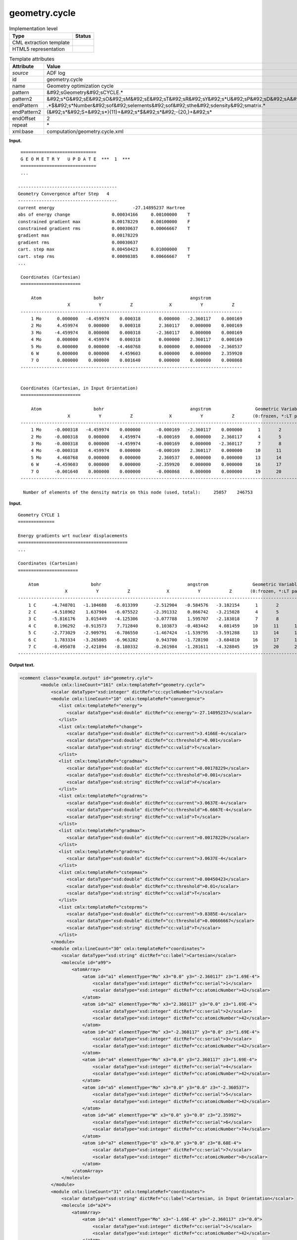 .. _geometry.cycle-d3e2540:

geometry.cycle
==============

.. table:: Implementation level

   +----------------------------------------------------------------------------------------------------------------------------+----------------------------------------------------------------------------------------------------------------------------+
   | Type                                                                                                                       | Status                                                                                                                     |
   +============================================================================================================================+============================================================================================================================+
   | CML extraction template                                                                                                    | |image0|                                                                                                                   |
   +----------------------------------------------------------------------------------------------------------------------------+----------------------------------------------------------------------------------------------------------------------------+
   | HTML5 representation                                                                                                       | |image1|                                                                                                                   |
   +----------------------------------------------------------------------------------------------------------------------------+----------------------------------------------------------------------------------------------------------------------------+

.. table:: Template attributes

   +----------------------------------------------------------------------------------------------------------------------------+----------------------------------------------------------------------------------------------------------------------------+
   | Attribute                                                                                                                  | Value                                                                                                                      |
   +============================================================================================================================+============================================================================================================================+
   | *source*                                                                                                                   | ADF log                                                                                                                    |
   +----------------------------------------------------------------------------------------------------------------------------+----------------------------------------------------------------------------------------------------------------------------+
   | id                                                                                                                         | geometry.cycle                                                                                                             |
   +----------------------------------------------------------------------------------------------------------------------------+----------------------------------------------------------------------------------------------------------------------------+
   | name                                                                                                                       | Geometry optimization cycle                                                                                                |
   +----------------------------------------------------------------------------------------------------------------------------+----------------------------------------------------------------------------------------------------------------------------+
   | pattern                                                                                                                    | &#92;sGeometry&#92;sCYCLE.\*                                                                                               |
   +----------------------------------------------------------------------------------------------------------------------------+----------------------------------------------------------------------------------------------------------------------------+
   | pattern2                                                                                                                   | &#92;s*G&#92;sE&#92;sO&#92;sM&#92;sE&#92;sT&#92;sR&#92;sY&#92;s*U&#92;sP&#92;sD&#92;sA&#92;sT&#92;sE.\*                    |
   +----------------------------------------------------------------------------------------------------------------------------+----------------------------------------------------------------------------------------------------------------------------+
   | endPattern                                                                                                                 | .*$&#92;s*Number&#92;sof&#92;selements&#92;sof&#92;sthe&#92;sdensity&#92;smatrix.\*                                        |
   +----------------------------------------------------------------------------------------------------------------------------+----------------------------------------------------------------------------------------------------------------------------+
   | endPattern2                                                                                                                | (&#92;s*&#92;S+&#92;s*){11}+&#92;s*$&#92;s*&#92;-{20,}+&#92;s\*                                                            |
   +----------------------------------------------------------------------------------------------------------------------------+----------------------------------------------------------------------------------------------------------------------------+
   | endOffset                                                                                                                  | 2                                                                                                                          |
   +----------------------------------------------------------------------------------------------------------------------------+----------------------------------------------------------------------------------------------------------------------------+
   | repeat                                                                                                                     | \*                                                                                                                         |
   +----------------------------------------------------------------------------------------------------------------------------+----------------------------------------------------------------------------------------------------------------------------+
   | xml:base                                                                                                                   | computation/geometry.cycle.xml                                                                                             |
   +----------------------------------------------------------------------------------------------------------------------------+----------------------------------------------------------------------------------------------------------------------------+

**Input.**

::

    =============================
    G E O M E T R Y   U P D A T E  ***  1  ***
    =============================
    ...

   --------------------------------------
   Geometry Convergence after Step   4
   --------------------------------------
   current energy                              -27.14895237 Hartree
   abs of energy change                0.00034166     0.00100000    T
   constrained gradient max            0.00178229     0.00100000    F
   constrained gradient rms            0.00030637     0.00066667    T
   gradient max                        0.00178229
   gradient rms                        0.00030637
   cart. step max                      0.00450423     0.01000000    T
   cart. step rms                      0.00098385     0.00666667    T  
   ...
       
    Coordinates (Cartesian)
    =======================

        Atom                    bohr                                 angstrom
                      X           Y           Z              X           Y           Z
    -------------------------------------------------------------------------------------
        1 Mo      0.000000   -4.459974    0.000318       0.000000   -2.360117    0.000169
        2 Mo      4.459974    0.000000    0.000318       2.360117    0.000000    0.000169
        3 Mo     -4.459974    0.000000    0.000318      -2.360117    0.000000    0.000169
        4 Mo      0.000000    4.459974    0.000318       0.000000    2.360117    0.000169
        5 Mo      0.000000    0.000000   -4.460768       0.000000    0.000000   -2.360537
        6 W       0.000000    0.000000    4.459603       0.000000    0.000000    2.359920
        7 O       0.000000    0.000000    0.001640       0.000000    0.000000    0.000868
    -------------------------------------------------------------------------------------


    Coordinates (Cartesian, in Input Orientation)
    =======================

        Atom                    bohr                                 angstrom                 Geometric Variables
                      X           Y           Z              X           Y           Z       (0:frozen, *:LT par.)
    --------------------------------------------------------------------------------------------------------------
        1 Mo     -0.000318   -4.459974    0.000000      -0.000169   -2.360117    0.000000      1       2       3
        2 Mo     -0.000318    0.000000    4.459974      -0.000169    0.000000    2.360117      4       5       6
        3 Mo     -0.000318    0.000000   -4.459974      -0.000169    0.000000   -2.360117      7       8       9
        4 Mo     -0.000318    4.459974    0.000000      -0.000169    2.360117    0.000000     10      11      12
        5 Mo      4.460768    0.000000    0.000000       2.360537    0.000000    0.000000     13      14      15
        6 W      -4.459603    0.000000    0.000000      -2.359920    0.000000    0.000000     16      17      18
        7 O      -0.001640    0.000000    0.000000      -0.000868    0.000000    0.000000     19      20      21
    --------------------------------------------------------------------------------------------------------------
    
     Number of elements of the density matrix on this node (used, total):     25057    246753
    
    
       

**Input.**

::

    Geometry CYCLE 1
    ==============

    Energy gradients wrt nuclear displacements
    ==========================================
    ...

    Coordinates (Cartesian)
    =======================

        Atom                    bohr                                 angstrom                 Geometric Variables
                      X           Y           Z              X           Y           Z       (0:frozen, *:LT par.)
    --------------------------------------------------------------------------------------------------------------
        1 C      -4.748701   -1.104688   -6.013399      -2.512904   -0.584576   -3.182154      1       2       3
        2 C      -4.518962    1.637904   -6.075522      -2.391332    0.866742   -3.215028      4       5       6
        3 C      -5.816176    3.015449   -4.125306      -3.077788    1.595707   -2.183018      7       8       9
        4 C       0.196292   -0.913573    7.712840       0.103873   -0.483442    4.081459     10      11      12
        5 C      -2.773029   -2.909791   -6.786550      -1.467424   -1.539795   -3.591288     13      14      15
        6 C       1.783334   -3.265805   -6.963282       0.943700   -1.728190   -3.684810     16      17      18
        7 C      -0.495078   -2.421894   -8.180332      -0.261984   -1.281611   -4.328845     19      20      21
    --------------------------------------------------------------------------------------------------------------         
       

**Output text.**

.. code:: xml

   <comment class="example.output" id="geometry.cyle">
           <module cmlx:lineCount="161" cmlx:templateRef="geometry.cycle">
               <scalar dataType="xsd:integer" dictRef="cc:cycleNumber">1</scalar>
               <module cmlx:lineCount="10" cmlx:templateRef="convergence">
                  <list cmlx:templateRef="energy">
                     <scalar dataType="xsd:double" dictRef="cc:energy">-27.14895237</scalar>
                  </list>
                  <list cmlx:templateRef="change">
                     <scalar dataType="xsd:double" dictRef="cc:current">3.4166E-4</scalar>
                     <scalar dataType="xsd:double" dictRef="cc:threshold">0.001</scalar>
                     <scalar dataType="xsd:string" dictRef="cc:valid">T</scalar>
                  </list>
                  <list cmlx:templateRef="cgradmax">
                     <scalar dataType="xsd:double" dictRef="cc:current">0.00178229</scalar>
                     <scalar dataType="xsd:double" dictRef="cc:threshold">0.001</scalar>
                     <scalar dataType="xsd:string" dictRef="cc:valid">F</scalar>
                  </list>
                  <list cmlx:templateRef="cgradrms">
                     <scalar dataType="xsd:double" dictRef="cc:current">3.0637E-4</scalar>
                     <scalar dataType="xsd:double" dictRef="cc:threshold">6.6667E-4</scalar>
                     <scalar dataType="xsd:string" dictRef="cc:valid">T</scalar>
                  </list>
                  <list cmlx:templateRef="gradmax">
                     <scalar dataType="xsd:double" dictRef="cc:current">0.00178229</scalar>
                  </list>
                  <list cmlx:templateRef="gradrms">
                     <scalar dataType="xsd:double" dictRef="cc:current">3.0637E-4</scalar>
                  </list>
                  <list cmlx:templateRef="cstepmax">
                     <scalar dataType="xsd:double" dictRef="cc:current">0.00450423</scalar>
                     <scalar dataType="xsd:double" dictRef="cc:threshold">0.01</scalar>
                     <scalar dataType="xsd:string" dictRef="cc:valid">T</scalar>
                  </list>
                  <list cmlx:templateRef="csteprms">
                     <scalar dataType="xsd:double" dictRef="cc:current">9.8385E-4</scalar>
                     <scalar dataType="xsd:double" dictRef="cc:threshold">0.00666667</scalar>
                     <scalar dataType="xsd:string" dictRef="cc:valid">T</scalar>
                  </list>
               </module>             
               <module cmlx:lineCount="30" cmlx:templateRef="coordinates">
                   <scalar dataType="xsd:string" dictRef="cc:label">Cartesian</scalar>
                   <molecule id="a99">
                       <atomArray>
                           <atom id="a1" elementType="Mo" x3="0.0" y3="-2.360117" z3="1.69E-4">
                               <scalar dataType="xsd:integer" dictRef="cc:serial">1</scalar>
                               <scalar dataType="xsd:integer" dictRef="cc:atomicNumber">42</scalar>
                           </atom>
                           <atom id="a2" elementType="Mo" x3="2.360117" y3="0.0" z3="1.69E-4">
                               <scalar dataType="xsd:integer" dictRef="cc:serial">2</scalar>
                               <scalar dataType="xsd:integer" dictRef="cc:atomicNumber">42</scalar>
                           </atom>
                           <atom id="a3" elementType="Mo" x3="-2.360117" y3="0.0" z3="1.69E-4">
                               <scalar dataType="xsd:integer" dictRef="cc:serial">3</scalar>
                               <scalar dataType="xsd:integer" dictRef="cc:atomicNumber">42</scalar>
                           </atom>
                           <atom id="a4" elementType="Mo" x3="0.0" y3="2.360117" z3="1.69E-4">
                               <scalar dataType="xsd:integer" dictRef="cc:serial">4</scalar>
                               <scalar dataType="xsd:integer" dictRef="cc:atomicNumber">42</scalar>
                           </atom>
                           <atom id="a5" elementType="Mo" x3="0.0" y3="0.0" z3="-2.360537">
                               <scalar dataType="xsd:integer" dictRef="cc:serial">5</scalar>
                               <scalar dataType="xsd:integer" dictRef="cc:atomicNumber">42</scalar>
                           </atom>
                           <atom id="a6" elementType="W" x3="0.0" y3="0.0" z3="2.35992">
                               <scalar dataType="xsd:integer" dictRef="cc:serial">6</scalar>
                               <scalar dataType="xsd:integer" dictRef="cc:atomicNumber">74</scalar>
                           </atom>
                           <atom id="a7" elementType="O" x3="0.0" y3="0.0" z3="8.68E-4">
                               <scalar dataType="xsd:integer" dictRef="cc:serial">7</scalar>
                               <scalar dataType="xsd:integer" dictRef="cc:atomicNumber">8</scalar>
                           </atom>
                       </atomArray>
                   </molecule>
               </module>
               <module cmlx:lineCount="31" cmlx:templateRef="coordinates">
                   <scalar dataType="xsd:string" dictRef="cc:label">Cartesian, in Input Orientation</scalar>
                   <molecule id="a24">
                       <atomArray>
                           <atom id="a1" elementType="Mo" x3="-1.69E-4" y3="-2.360117" z3="0.0">
                               <scalar dataType="xsd:integer" dictRef="cc:serial">1</scalar>
                               <scalar dataType="xsd:integer" dictRef="cc:atomicNumber">42</scalar>
                           </atom>
                           <atom id="a2" elementType="Mo" x3="-1.69E-4" y3="0.0" z3="2.360117">
                               <scalar dataType="xsd:integer" dictRef="cc:serial">2</scalar>
                               <scalar dataType="xsd:integer" dictRef="cc:atomicNumber">42</scalar>
                           </atom>
                           <atom id="a3" elementType="Mo" x3="-1.69E-4" y3="0.0" z3="-2.360117">
                               <scalar dataType="xsd:integer" dictRef="cc:serial">3</scalar>
                               <scalar dataType="xsd:integer" dictRef="cc:atomicNumber">42</scalar>
                           </atom>
                           <atom id="a4" elementType="Mo" x3="-1.69E-4" y3="2.360117" z3="0.0">
                               <scalar dataType="xsd:integer" dictRef="cc:serial">4</scalar>
                               <scalar dataType="xsd:integer" dictRef="cc:atomicNumber">42</scalar>
                           </atom>
                           <atom id="a5" elementType="Mo" x3="2.360537" y3="0.0" z3="0.0">
                               <scalar dataType="xsd:integer" dictRef="cc:serial">5</scalar>
                               <scalar dataType="xsd:integer" dictRef="cc:atomicNumber">42</scalar>
                           </atom>
                           <atom id="a6" elementType="W" x3="-2.35992" y3="0.0" z3="0.0">
                               <scalar dataType="xsd:integer" dictRef="cc:serial">6</scalar>
                               <scalar dataType="xsd:integer" dictRef="cc:atomicNumber">74</scalar>
                           </atom>
                           <atom id="a7" elementType="O" x3="-8.68E-4" y3="0.0" z3="0.0">
                               <scalar dataType="xsd:integer" dictRef="cc:serial">7</scalar>
                               <scalar dataType="xsd:integer" dictRef="cc:atomicNumber">8</scalar>
                           </atom>                   
                       </atomArray>
                   </molecule>
               </module>
           </module>
           </comment>

**Output text.**

.. code:: xml

   <comment class="example.output" id="geometry.cycle2">
        <module cmlx:lineCount="1911" cmlx:templateRef="geometry.cycle">
           <scalar dataType="xsd:integer" dictRef="cc:cycleNumber">1</scalar>
           <module cmlx:lineCount="105" cmlx:templateRef="coordinates">
                 <scalar dataType="xsd:string" dictRef="cc:label">Cartesian</scalar>
                 <molecule id="geometry.cycle">
                  <atomArray>
                   <atom id="a1" elementType="C" x3="-2.512904" y3="-0.584576" z3="-3.182154">
                    <scalar dataType="xsd:integer" dictRef="cc:serial">1</scalar>
                    <scalar dataType="xsd:integer" dictRef="cc:atomicNumber">6</scalar>
                   </atom>
                   <atom id="a2" elementType="C" x3="-2.391332" y3="0.866742" z3="-3.215028">
                    <scalar dataType="xsd:integer" dictRef="cc:serial">2</scalar>
                    <scalar dataType="xsd:integer" dictRef="cc:atomicNumber">6</scalar>
                   </atom>
                   <atom id="a3" elementType="C" x3="-3.077788" y3="1.595707" z3="-2.183018">
                    <scalar dataType="xsd:integer" dictRef="cc:serial">3</scalar>
                    <scalar dataType="xsd:integer" dictRef="cc:atomicNumber">6</scalar>
                   </atom>
                   <atom id="a4" elementType="C" x3="0.103873" y3="-0.483442" z3="4.081459">
                    <scalar dataType="xsd:integer" dictRef="cc:serial">4</scalar>
                    <scalar dataType="xsd:integer" dictRef="cc:atomicNumber">6</scalar>
                   </atom>
                   <atom id="a5" elementType="C" x3="-1.467424" y3="-1.539795" z3="-3.591288">
                    <scalar dataType="xsd:integer" dictRef="cc:serial">5</scalar>
                    <scalar dataType="xsd:integer" dictRef="cc:atomicNumber">6</scalar>
                   </atom>
                   <atom id="a6" elementType="C" x3="0.9437" y3="-1.72819" z3="-3.68481">
                    <scalar dataType="xsd:integer" dictRef="cc:serial">6</scalar>
                    <scalar dataType="xsd:integer" dictRef="cc:atomicNumber">6</scalar>
                   </atom>
                   <atom id="a7" elementType="C" x3="-0.261984" y3="-1.281611" z3="-4.328845">
                    <scalar dataType="xsd:integer" dictRef="cc:serial">7</scalar>
                    <scalar dataType="xsd:integer" dictRef="cc:atomicNumber">6</scalar>
                   </atom>
                   </atomArray>
               </molecule>
               </module>
           </module>
       </comment>

**Template definition.**

.. code:: xml

   <templateList>  <template id="cycle" pattern="\s*Geometry\sCYCLE.*" endPattern=".*" endOffset="0">    <record id="cycle">\s*Geometry\sCYCLE{I,cc:cycleNumber}</record>
           </template>  <template id="cycle" pattern="\s*G\sE\sO\sM\sE\sT\sR\sY\s*U\sP\sD\sA\sT\sE.*" endPattern=".*" endOffset="0">    <record id="cycle">\s*G\sE\sO\sM\sE\sT\sR\sY\s*U\sP\sD\sA\sT\sE\s*\*\*\*{I,cc:cycleNumber}\s*\*\*\*.*
               </record>
           </template>  <template id="convergence" name="Geometry convergence" pattern="\s*Geometry\sConvergence\safter.*" endPattern="\s*cart\.\sstep\srms.*" endOffset="1" repeat="*">    <record id="step">\s*Geometry\sConvergence\safter\sStep{I,a:nstep}\s*\**\**{A,x:converged}.*</record>    <record repeat="1" />    <record id="energy">\s*current\senergy{F,cc:energy}Hartree.*</record>    <record id="change">\s*abs\sof\senergy\schange{F,cc:current}{F,cc:threshold}{A,cc:valid}</record>    <record id="cgradmax">\s*constrained\sgradient\smax{F,cc:current}{F,cc:threshold}{A,cc:valid}</record>    <record id="cgradrms">\s*constrained\sgradient\srms{F,cc:current}{F,cc:threshold}{A,cc:valid}</record>    <record id="gradmax">\s*gradient\smax{F,cc:current}</record>    <record id="gradrms">\s*gradient\srms{F,cc:current}</record>    <record id="cstepmax">\s*cart.\sstep\smax{F,cc:current}{F,cc:threshold}{A,cc:valid}</record>    <record id="csteprms">\s*cart.\sstep\srms{F,cc:current}{F,cc:threshold}{A,cc:valid}</record>    <transform process="pullup" xpath=".//cml:list/cml:list/cml:scalar" />
           </template>  <template id="coordinates" name="Cycle coordinates" pattern="\s*Coordinates\s\(.*" endPattern="(\s*\S+\s*){11}+\s*$\s*\-{20,}+\s*" endPattern2="(\s*\S+\s*){8}+$\s*\-{20,}+\s*" endPattern3="~" endOffset="1" repeat="*">    <record id="label">\s*Coordinates\s\({X,cc:label}\).*</record>    <templateList>      <template pattern="(\s*\S+\s*){8}+" endPattern="~">        <record id="atom" repeat="*" makeArray="true">{I,cc:serial}{A,cc:elementType}\s+\S+\s+\S+\s+\S+\s+{F,cc:x3}{F,cc:y3}{F,cc:z3}
                       </record>
                   </template>
               </templateList>    <templateList>      <template pattern="(\s*\S+\s*){11}+" endPattern="~">        <record id="atom" repeat="*" makeArray="true">{I,cc:serial}{A,cc:elementType}\s+\S+\s+\S+\s+\S+\s+{F,cc:x3}{F,cc:y3}{F,cc:z3}.*
                       </record>
                   </template>
               </templateList>    <transform process="createMolecule" id="geometry.cycle" xpath=".//cml:list[@cmlx:templateRef='atom']/cml:array" />    <transform process="pullup" xpath=".//cml:molecule" />    <transform process="pullup" xpath=".//cml:scalar[@dictRef='cc:label']" />
           </template>       
       </templateList>
   <transform process="pullup" xpath=".//cml:scalar[@dictRef='cc:cycleNumber']" repeat="2" />
   <transform process="pullup" xpath=".//cml:molecule" />
   <transform process="delete" xpath=".//cml:list[count(*)=0]" />
   <transform process="delete" xpath=".//cml:list[count(*)=0]" />
   <transform process="delete" xpath=".//cml:module[count(*)=0]" />

.. |image0| image:: ../../imgs/Total.png
.. |image1| image:: ../../imgs/Partial.png
